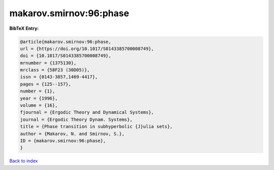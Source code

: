 makarov.smirnov:96:phase
========================

.. :cite:t:`makarov.smirnov:96:phase`

.. bibliography:: ../../All.bib

**BibTeX Entry:**

.. code-block:: bibtex

   @article{makarov.smirnov:96:phase,
   url = {https://doi.org/10.1017/S0143385700008749},
   doi = {10.1017/S0143385700008749},
   mrnumber = {1375130},
   mrclass = {58F23 (30D05)},
   issn = {0143-3857,1469-4417},
   pages = {125--157},
   number = {1},
   year = {1996},
   volume = {16},
   fjournal = {Ergodic Theory and Dynamical Systems},
   journal = {Ergodic Theory Dynam. Systems},
   title = {Phase transition in subhyperbolic {J}ulia sets},
   author = {Makarov, N. and Smirnov, S.},
   ID = {makarov.smirnov:96:phase},
   }

`Back to index <../index>`_
